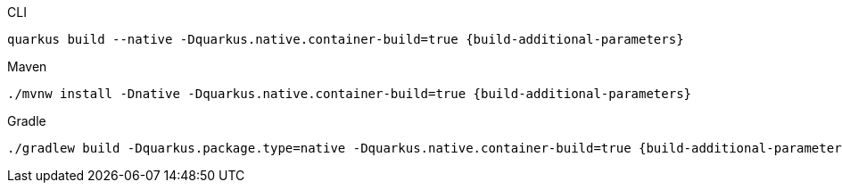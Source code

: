 [source, bash, subs=attributes+, role="primary asciidoc-tabs-sync-cli"]
.CLI
----
quarkus build --native -Dquarkus.native.container-build=true {build-additional-parameters}
----
ifndef::devtools-no-maven[]
ifdef::devtools-wrapped[+]
[source, bash, subs=attributes+, role="secondary asciidoc-tabs-sync-maven"]
.Maven
----
./mvnw install -Dnative -Dquarkus.native.container-build=true {build-additional-parameters}
----
endif::[]
ifndef::devtools-no-gradle[]
ifdef::devtools-wrapped[+]
[source, bash, subs=attributes+, role="secondary asciidoc-tabs-sync-gradle"]
.Gradle
----
./gradlew build -Dquarkus.package.type=native -Dquarkus.native.container-build=true {build-additional-parameters}
----
endif::[]